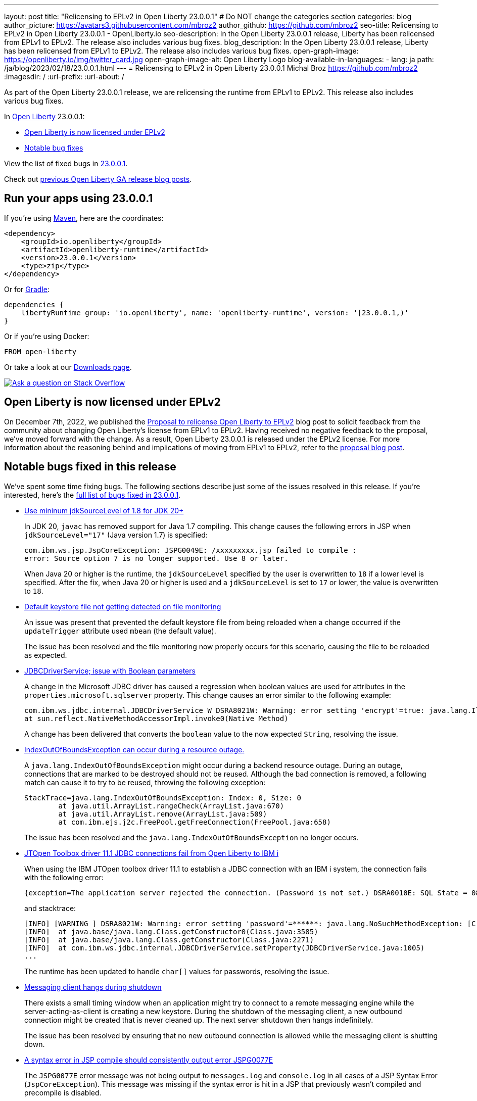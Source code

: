 ---
layout: post
title: "Relicensing to EPLv2 in Open Liberty 23.0.0.1"
# Do NOT change the categories section
categories: blog
author_picture: https://avatars3.githubusercontent.com/mbroz2
author_github: https://github.com/mbroz2
seo-title: Relicensing to EPLv2 in Open Liberty 23.0.0.1 - OpenLiberty.io
seo-description: In the Open Liberty 23.0.0.1 release, Liberty has been relicensed from EPLv1 to EPLv2.  The release also includes various bug fixes.
blog_description: In the Open Liberty 23.0.0.1 release, Liberty has been relicensed from EPLv1 to EPLv2.  The release also includes various bug fixes.
open-graph-image: https://openliberty.io/img/twitter_card.jpg
open-graph-image-alt: Open Liberty Logo
blog-available-in-languages:
- lang: ja
  path: /ja/blog/2023/02/18/23.0.0.1.html
---
= Relicensing to EPLv2 in Open Liberty 23.0.0.1
Michal Broz <https://github.com/mbroz2>
:imagesdir: /
:url-prefix:
:url-about: /
//Blank line here is necessary before starting the body of the post.

As part of the Open Liberty 23.0.0.1 release, we are relicensing the runtime from EPLv1 to EPLv2.  This release also includes various bug fixes.

In link:{url-about}[Open Liberty] 23.0.0.1:

* <<eplv2, Open Liberty is now licensed under EPLv2>>
* <<bugs, Notable bug fixes>>

View the list of fixed bugs in link:https://github.com/OpenLiberty/open-liberty/issues?q=label%3Arelease%3A23001+label%3A%22release+bug%22[23.0.0.1].

Check out link:{url-prefix}/blog/?search=release&search!=beta[previous Open Liberty GA release blog posts].


[#run]

== Run your apps using 23.0.0.1

If you're using link:{url-prefix}/guides/maven-intro.html[Maven], here are the coordinates:

[source,xml]
----
<dependency>
    <groupId>io.openliberty</groupId>
    <artifactId>openliberty-runtime</artifactId>
    <version>23.0.0.1</version>
    <type>zip</type>
</dependency>
----

Or for link:{url-prefix}/guides/gradle-intro.html[Gradle]:

[source,gradle]
----
dependencies {
    libertyRuntime group: 'io.openliberty', name: 'openliberty-runtime', version: '[23.0.0.1,)'
}
----

Or if you're using Docker:

[source]
----
FROM open-liberty
----

Or take a look at our link:{url-prefix}/downloads/[Downloads page].

[link=https://stackoverflow.com/tags/open-liberty]
image::img/blog/blog_btn_stack.svg[Ask a question on Stack Overflow, align="center"]

// // // // DO NOT MODIFY THIS COMMENT BLOCK <GHA-BLOG-TOPIC> // // // // 
// Blog issue: https://github.com/OpenLiberty/open-liberty/issues/24069
// Contact/Reviewer: ReeceNana,cbridgha
// // // // // // // // 
[#eplv2]
== Open Liberty is now licensed under EPLv2
On December 7th, 2022, we published the link:{url-prefix}/blog/2022/12/07/relicense-eplv2-proposal.html[Proposal to relicense Open Liberty to EPLv2] blog post to solicit feedback from the community about changing Open Liberty's license from EPLv1 to EPLv2.  Having received no negative feedback to the proposal, we've moved forward with the change.  As a result, Open Liberty 23.0.0.1 is released under the EPLv2 license.  For more information about the reasoning behind and implications of moving from EPLv1 to EPLv2, refer to the link:{url-prefix}/blog/2022/12/07/relicense-eplv2-proposal.html[proposal blog post].

// DO NOT MODIFY THIS LINE. </GHA-BLOG-TOPIC> 


[#bugs]
== Notable bugs fixed in this release


We’ve spent some time fixing bugs. The following sections describe just some of the issues resolved in this release. If you’re interested, here’s the  link:https://github.com/OpenLiberty/open-liberty/issues?q=label%3Arelease%3A23001+label%3A%22release+bug%22[full list of bugs fixed in 23.0.0.1].

* link:https://github.com/OpenLiberty/open-liberty/issues/23885[Use mininum jdkSourceLevel of 1.8 for JDK 20+]
+
In JDK 20, `javac` has removed support for Java 1.7 compiling. This change causes the following errors in JSP when `jdkSourceLevel="17"` (Java version 1.7) is specified:
+
[source]
----
com.ibm.ws.jsp.JspCoreException: JSPG0049E: /xxxxxxxxx.jsp failed to compile :
error: Source option 7 is no longer supported. Use 8 or later.
----
+
When Java 20 or higher is the runtime, the `jdkSourceLevel` specified by the user is overwritten to `18` if a lower level is specified.
After the fix, when Java 20 or higher is used and a `jdkSourceLevel` is set to `17` or lower, the value is overwritten to `18`.


* link:https://github.com/OpenLiberty/open-liberty/issues/23883[Default keystore file not getting detected on file monitoring]
+
An issue was present that prevented the default keystore file from being reloaded when a change occurred if the `updateTrigger` attribute used `mbean` (the default value).
+
The issue has been resolved and the file monitoring now properly occurs for this scenario, causing the file to be reloaded as expected.

* link:https://github.com/OpenLiberty/open-liberty/issues/23782[JDBCDriverService; issue with Boolean parameters]
+
A change in the Microsoft JDBC driver has caused a regression when boolean values are used for attributes in the `properties.microsoft.sqlserver` property. This change causes an error similar to the following example:
+
[source]
----
com.ibm.ws.jdbc.internal.JDBCDriverService W DSRA8021W: Warning: error setting 'encrypt'=true: java.lang.IllegalArgumentException: argument type mismatch
at sun.reflect.NativeMethodAccessorImpl.invoke0(Native Method)
----
+
A change has been delivered that converts the `boolean` value to the now expected `String`, resolving the issue.

* link:https://github.com/OpenLiberty/open-liberty/issues/23771[IndexOutOfBoundsException can occur during a resource outage.]
+
A `java.lang.IndexOutOfBoundsException` might occur during a backend resource outage. During an outage, connections that are marked to be destroyed should not be reused. Although the bad connection is removed, a following match can cause it to try to be reused, throwing the following exception:
+
[source]
----
StackTrace=java.lang.IndexOutOfBoundsException: Index: 0, Size: 0
	at java.util.ArrayList.rangeCheck(ArrayList.java:670)
	at java.util.ArrayList.remove(ArrayList.java:509)
	at com.ibm.ejs.j2c.FreePool.getFreeConnection(FreePool.java:658)
----
+
The issue has been resolved and the `java.lang.IndexOutOfBoundsException` no longer occurs.

* link:https://github.com/OpenLiberty/open-liberty/issues/23690[JTOpen Toolbox driver 11.1 JDBC connections fail from Open Liberty to IBM i]
+
When using the IBM JTOpen toolbox driver 11.1 to establish a JDBC connection with an IBM i system, the connection fails with the following error:
+
[source]
----
{exception=The application server rejected the connection. (Password is not set.) DSRA0010E: SQL State = 08004, Error Code = -99,999, id=jdbc/database}
----
+
and stacktrace:
+
[source]
----
[INFO] [WARNING ] DSRA8021W: Warning: error setting 'password'=******: java.lang.NoSuchMethodException: [C.<init>(java.lang.String)
[INFO]  at java.base/java.lang.Class.getConstructor0(Class.java:3585)
[INFO]  at java.base/java.lang.Class.getConstructor(Class.java:2271)
[INFO]  at com.ibm.ws.jdbc.internal.JDBCDriverService.setProperty(JDBCDriverService.java:1005)
...
----
+
The runtime has been updated to handle `char[]` values for passwords, resolving the issue.

* link:https://github.com/OpenLiberty/open-liberty/issues/23582[Messaging client hangs during shutdown]
+
There exists a small timing window when an application might try to connect to a remote messaging engine while the server-acting-as-client is creating a new keystore. During the shutdown of the messaging client, a new outbound connection might be created that is never cleaned up. The next server shutdown then hangs indefinitely.
+
The issue has been resolved by ensuring that no new outbound connection is allowed while the messaging client is shutting down.

* link:https://github.com/OpenLiberty/open-liberty/issues/23425[A syntax error in JSP compile should consistently output error JSPG0077E ]
+
The `JSPG0077E` error message was not being output to `messages.log` and `console.log` in all cases of a JSP Syntax Error (`JspCoreException`).  This message was missing if the syntax error is hit in a JSP that previously wasn't compiled and precompile is disabled.
+
The issue has been resolved and the `JSPG0077E` error message gets correctly printed in the log.

* link:https://github.com/OpenLiberty/open-liberty/issues/23392[Stopping liberty Windows service immediately after starting results in hang condition]
+
When a Liberty server is registered as a Windows service, if the service is stopped immediately after being started, a hang condition occurs. 
+
The issue has been resolved and the server no longer hangs when the service is immediately stopped after being started.

* link:https://github.com/OpenLiberty/open-liberty/issues/23273[Scripts do not respect the enable_variable_expansion indicator in server.env]
+

As link:{url-prefix}/docs/latest/reference/config/server-configuration-overview.html[documented], the link:{url-prefix}/docs/latest/reference/command/server-commands.html[`server` command] script allows variable expansion in the `server.env` file when the comment `# enable_variable_expansion` is found in the file. However, the rest of the scripts under `wlp/bin` ignore the `# enable_variable_expansion` comment, and the expected variable expansion fails to take place.
+
This issue has been resolved, and all scripts in `wlp/bin` directory properly support variable expansion when the `# enable_variable_expansion` comment is set in the `server.env` file.

* link:https://github.com/OpenLiberty/open-liberty/issues/22786[PKCE parameters not copied by oauthForm.js]
+
The consent page, accessed through the `/authorize` endpoint, does not pass all parameters from the original request. This causes the PKCE's `code_challenge` and `code_challenge_method` parameters to be missing, resulting in a `CWOAU0033E` error from the authorization endpoint.
+
This issue has been resolved and the PKCE's parameters are accepted.



== Get Open Liberty 23.0.0.1 now

Available through <<run,Maven, Gradle, Docker, and as a downloadable archive>>.
